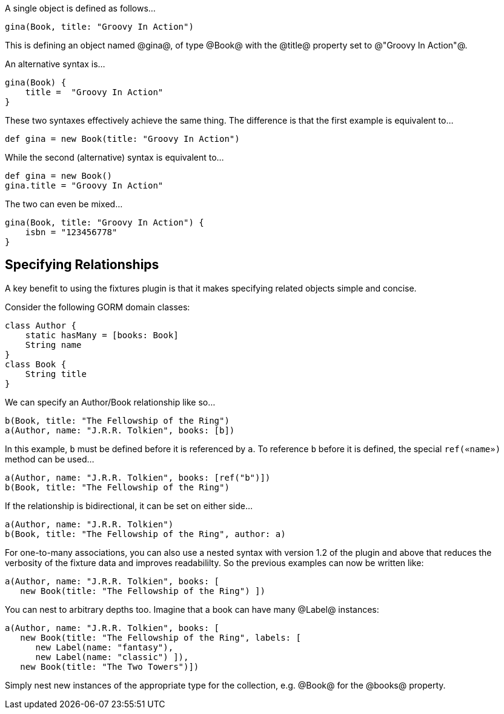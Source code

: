 A single object is defined as follows...

[groovy]
----
gina(Book, title: "Groovy In Action")
----
This is defining an object named @gina@, of type @Book@ with the @title@ property set to @"Groovy In Action"@.

An alternative syntax is...

[groovy]
----
gina(Book) {
    title =  "Groovy In Action"
}
----

These two syntaxes effectively achieve the same thing. The difference is that the first example is equivalent to...

[groovy]
----
def gina = new Book(title: "Groovy In Action")
----

While the second (alternative) syntax is equivalent to...

[groovy]
----
def gina = new Book()
gina.title = "Groovy In Action"
----

The two can even be mixed...

[groovy]
----
gina(Book, title: "Groovy In Action") {
    isbn = "123456778"
}
----

== Specifying Relationships

A key benefit to using the fixtures plugin is that it makes specifying related objects simple and concise.

Consider the following GORM domain classes:

[groovy]
----
class Author {
    static hasMany = [books: Book]
    String name
}
class Book {
    String title
}
----

We can specify an Author/Book relationship like so...

[groovy]
----
b(Book, title: "The Fellowship of the Ring")
a(Author, name: "J.R.R. Tolkien", books: [b])
----

In this example, `b` must be defined before it is referenced by `a`. To reference `b` before it is defined, the special `ref(«name»)` method can be used...

[groovy]
----
a(Author, name: "J.R.R. Tolkien", books: [ref("b")])
b(Book, title: "The Fellowship of the Ring")
----

If the relationship is bidirectional, it can be set on either side...

[groovy]
----
a(Author, name: "J.R.R. Tolkien")
b(Book, title: "The Fellowship of the Ring", author: a)
----

For one-to-many associations, you can also use a nested syntax with version 1.2 of the plugin and above that reduces the verbosity of the fixture data and improves readabililty. So the previous examples can now be written like:

[groovy]
----
a(Author, name: "J.R.R. Tolkien", books: [
   new Book(title: "The Fellowship of the Ring") ])
----

You can nest to arbitrary depths too. Imagine that a book can have many @Label@ instances:

[groovy]
----
a(Author, name: "J.R.R. Tolkien", books: [
   new Book(title: "The Fellowship of the Ring", labels: [
      new Label(name: "fantasy"),
      new Label(name: "classic") ]),
   new Book(title: "The Two Towers")])
----

Simply nest new instances of the appropriate type for the collection, e.g. @Book@ for the @books@ property.
